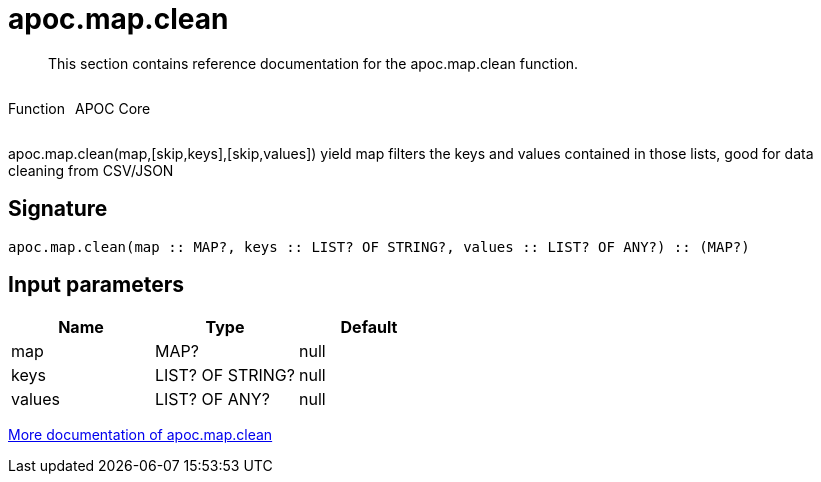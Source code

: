 ////
This file is generated by DocsTest, so don't change it!
////

= apoc.map.clean
:description: This section contains reference documentation for the apoc.map.clean function.

[abstract]
--
{description}
--

++++
<div style='display:flex'>
<div class='paragraph type function'><p>Function</p></div>
<div class='paragraph release core' style='margin-left:10px;'><p>APOC Core</p></div>
</div>
++++

apoc.map.clean(map,[skip,keys],[skip,values]) yield map filters the keys and values contained in those lists, good for data cleaning from CSV/JSON

== Signature

[source]
----
apoc.map.clean(map :: MAP?, keys :: LIST? OF STRING?, values :: LIST? OF ANY?) :: (MAP?)
----

== Input parameters
[.procedures, opts=header]
|===
| Name | Type | Default 
|map|MAP?|null
|keys|LIST? OF STRING?|null
|values|LIST? OF ANY?|null
|===

xref::data-structures/map-functions.adoc[More documentation of apoc.map.clean,role=more information]

